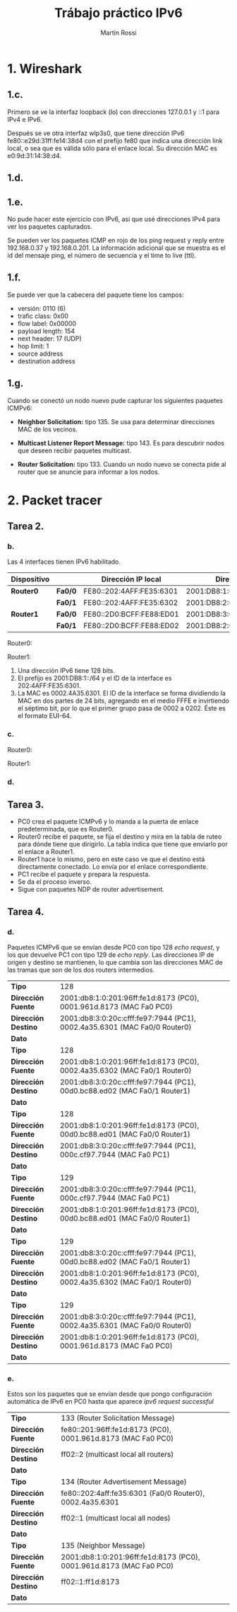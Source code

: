 #+TITLE: Trábajo práctico IPv6
#+AUTHOR: Martín Rossi
#+DATE:
#+OPTIONS: toc:nil
#+OPTIONS: num:nil
#+LATEX_HEADER: \usepackage{fullpage}
#+LATEX_HEADER: \usepackage{indentfirst}
* 1. Wireshark
** 1.c.
     [[./1c.png]]

     Primero se ve la interfaz loopback (lo) con direcciones 127.0.0.1 y ::1 para IPv4 e IPv6.

     Después se ve otra interfaz wlp3s0, que tiene dirección IPv6 fe80::e29d:31ff:fe14:38d4 con el prefijo fe80 que indica una dirección link local, o sea que es válida sólo para el enlace local. Su dirección MAC es e0:9d:31:14:38:d4.
** 1.d.
   [[./1d.png]]
#+LATEX: \newpage
** 1.e.
     No pude hacer este ejercicio con IPv6, así que usé direcciones IPv4 para ver los paquetes capturados.
     [[./1ea.png]]
     [[./1eb.png]]
   
     Se pueden ver los paquetes ICMP en rojo de los ping request y reply entre 192.168.0.37 y 192.168.0.201. La información adicional que se muestra es el id del mensaje ping, el número de secuencia y el time to live (ttl).
** 1.f.
     [[./1f.png]]
     Se puede ver que la cabecera del paquete tiene los campos:
     + versión: 0110 (6)
     + trafic class: 0x00
     + flow label: 0x00000
     + payload length: 154
     + next header: 17 (UDP)
     + hop limit: 1
     + source address
     + destination address
#+LATEX: \newpage
** 1.g.
     [[./1g.png]]

     Cuando se conectó un nodo nuevo pude capturar los siguientes paquetes ICMPv6:
     + *Neighbor Solicitation:* tipo 135. Se usa para determinar direcciones MAC de los vecinos.
     [[./1ga.png]]
     + *Multicast Listener Report Message:* tipo 143. Es para descubrir nodos que deseen recibir paquetes multicast.
     [[./1gb.png]]
     + *Router Solicitation:* tipo 133. Cuando un nodo nuevo se conecta pide al router que se anuncie para informar a los nodos.
     [[./1gc.png]]
#+LATEX: \newpage
* 2. Packet tracer
** Tarea 2.
*** b.
    Las 4 interfaces tienen IPv6 habilitado.
| *Dispositivo* |         | *Dirección IP local*     | *Dirección IP global*           |
|---------------+---------+--------------------------+---------------------------------|
| *Router0*     | *Fa0/0* | FE80::202:4AFF:FE35:6301 | 2001:DB8:1:0:202:4AFF:FE35:6301 |
|               | *Fa0/1* | FE80::202:4AFF:FE35:6302 | 2001:DB8:2:0:202:4AFF:FE35:6302 |
|---------------+---------+--------------------------+---------------------------------|
| *Router1*     | *Fa0/0* | FE80::2D0:BCFF:FE88:ED01 | 2001:DB8:3:0:2D0:BCFF:FE88:ED01 |
|               | *Fa0/1* | FE80::2D0:BCFF:FE88:ED02 | 2001:DB8:2:0:2D0:BCFF:FE88:ED02 |

Router0:
[[./router0.png]]

Router1:
[[./router1.png]]
#+LATEX: \newpage
   1. Una dirección IPv6 tiene 128 bits.
   2. El prefijo es 2001:DB8:1::/64 y el ID de la interface es 202:4AFF:FE35:6301.
   3. La MAC es 0002.4A35.6301. El ID de la interface se forma dividiendo la MAC en dos partes de 24 bits, agregando en el medio FFFE e invirtiendo el séptimo bit, por lo que el primer grupo pasa de 0002 a 0202. Éste es el formato EUI-64.
*** c.
   Router0:
   [[./r0route.png]]

   Router1:
   [[./r1route.png]]
*** d.
   [[./ping.png]]
** Tarea 3.
   [[./icmp.png]]
   + PC0 crea el paquete ICMPv6 y lo manda a la puerta de enlace predeterminada, que es Router0.
   + Router0 recibe el paquete, se fija el destino y mira en la tabla de ruteo para dónde tiene que dirigirlo. La tabla indica que tiene que enviarlo por el enlace a Router1.
   + Router1 hace lo mismo, pero en este caso ve que el destino está directamente conectado. Lo envía por el enlace correspondiente.
   + PC1 recibe el paquete y prepara la respuesta.
   + Se da el proceso inverso.
   + Sigue con paquetes NDP de router advertisement.
#+LATEX: \newpage
** Tarea 4.
*** d.
    Paquetes ICMPv6 que se envían desde PC0 con tipo 128 /echo request/, y los que devuelve PC1 con tipo 129 de /echo reply/. Las direcciones IP de origen y destino se mantienen, lo que cambia son las direcciones MAC de las tramas que son de los dos routers intermedios.
    |---------------------+---------------------------------------------------------------------------|
    | *Tipo*              | 128                                                                       |
    | *Dirección Fuente*  | 2001:db8:1:0:201:96ff:fe1d:8173 (PC0), 0001.961d.8173 (MAC Fa0 PC0)       |
    | *Dirección Destino* | 2001:db8:3:0:20c:cfff:fe97:7944 (PC1), 0002.4a35.6301 (MAC Fa0/0 Router0) |
    | *Dato*              |                                                                           |
    |---------------------+---------------------------------------------------------------------------|
    | *Tipo*              | 128                                                                       |
    | *Dirección Fuente*  | 2001:db8:1:0:201:96ff:fe1d:8173 (PC0), 0002.4a35.6302 (MAC Fa0/1 Router0) |
    | *Dirección Destino* | 2001:db8:3:0:20c:cfff:fe97:7944 (PC1), 00d0.bc88.ed02 (MAC Fa0/1 Router1) |
    | *Dato*              |                                                                           |
    |---------------------+---------------------------------------------------------------------------|
    | *Tipo*              | 128                                                                       |
    | *Dirección Fuente*  | 2001:db8:1:0:201:96ff:fe1d:8173 (PC0), 00d0.bc88.ed01 (MAC Fa0/0 Router1) |
    | *Dirección Destino* | 2001:db8:3:0:20c:cfff:fe97:7944 (PC1), 000c.cf97.7944 (MAC Fa0 PC1)       |
    | *Dato*              |                                                                           |
    |---------------------+---------------------------------------------------------------------------|
    | *Tipo*              | 129                                                                       |
    | *Dirección Fuente*  | 2001:db8:3:0:20c:cfff:fe97:7944 (PC1), 000c.cf97.7944 (MAC Fa0 PC1)       |
    | *Dirección Destino* | 2001:db8:1:0:201:96ff:fe1d:8173 (PC0), 00d0.bc88.ed01 (MAC Fa0/0 Router1) |
    | *Dato*              |                                                                           |
    |---------------------+---------------------------------------------------------------------------|
    | *Tipo*              | 129                                                                       |
    | *Dirección Fuente*  | 2001:db8:3:0:20c:cfff:fe97:7944 (PC1), 00d0.bc88.ed02 (MAC Fa0/1 Router1) |
    | *Dirección Destino* | 2001:db8:1:0:201:96ff:fe1d:8173 (PC0), 0002.4a35.6302 (MAC Fa0/1 Router0) |
    | *Dato*              |                                                                           |
    |---------------------+---------------------------------------------------------------------------|
    | *Tipo*              | 129                                                                       |
    | *Dirección Fuente*  | 2001:db8:3:0:20c:cfff:fe97:7944 (PC1), 0002.4a35.6301 (MAC Fa0/0 Router0) |
    | *Dirección Destino* | 2001:db8:1:0:201:96ff:fe1d:8173 (PC0), 0001.961d.8173 (MAC Fa0 PC0)       |
    | *Dato*              |                                                                           |
    |---------------------+---------------------------------------------------------------------------|
#+LATEX: \newpage
*** e.
    Estos son los paquetes que se envían desde que pongo configuración automática de IPv6 en PC0 hasta que aparece /ipv6 request successful/
    [[./4f.png]]
|---------------------+---------------------------------------------------------------------|
| *Tipo*              | 133 (Router Solicitation Message)                                   |
| *Dirección Fuente*  | fe80::201:96ff:fe1d:8173 (PC0), 0001.961d.8173 (MAC Fa0 PC0)        |
| *Dirección Destino* | ff02::2 (multicast local all routers)                               |
| *Dato*              |                                                                     |
|---------------------+---------------------------------------------------------------------|
| *Tipo*              | 134 (Router Advertisement Message)                                  |
| *Dirección Fuente*  | fe80::202:4aff:fe35:6301 (Fa0/0 Router0), 0002.4a35.6301            |
| *Dirección Destino* | ff02::1 (multicast local all nodes)                                 |
| *Dato*              |                                                                     |
|---------------------+---------------------------------------------------------------------|
| *Tipo*              | 135 (Neighbor Message)                                              |
| *Dirección Fuente*  | 2001:db8:1:0:201:96ff:fe1d:8173 (PC0), 0001.961d.8173 (MAC Fa0 PC0) |
| *Dirección Destino* | ff02::1:ff1d:8173                                                   |
| *Dato*              |                                                                     |
|---------------------+---------------------------------------------------------------------|
